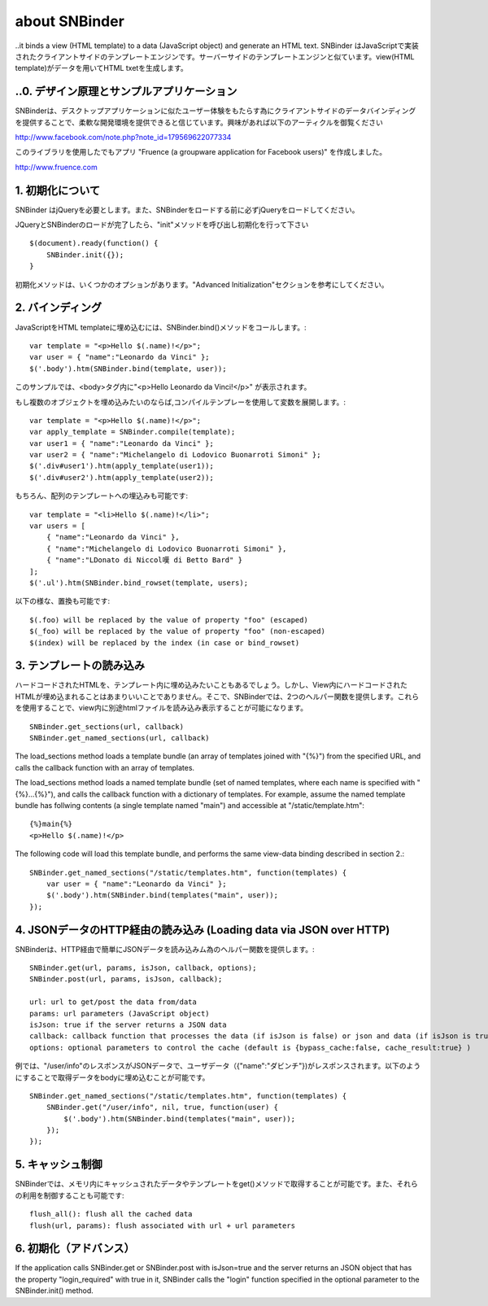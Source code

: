 about SNBinder
=================


.. SNBinder is a client-side template engine implemented in JavaScript. Just like server-side template engines, 
..it binds a view (HTML template) to a data (JavaScript object) and generate an HTML text. 
SNBinder はJavaScriptで実装されたクライアントサイドのテンプレートエンジンです。サーバーサイドのテンプレートエンジンと似ています。view(HTML template)がデータを用いてHTML txetを生成します。

.. 0. Design Principle and Sample Application
..0. デザイン原理とサンプルアプリケーション
------------------------------------------------------

.. I developed SNBinder with a belief that the client-side data-binding gives a great flexibility to developers who want to offer a "desktop-application-like" user experience. Read the following article if you are interested in the architecture behind this effort. 

SNBinderは、デスクトップアプリケーションに似たユーザー体験をもたらす為にクライアントサイドのデータバインディングを提供することで、柔軟な開発環境を提供できると信じています。興味があれば以下のアーティクルを御覧ください

http://www.facebook.com/note.php?note_id=179569622077334

.. Fruence (a groupware application for Facebook users) is the showcase application that demonstrates the user experience enabled by this architecture. 
このライブラリを使用したでもアプリ "Fruence (a groupware application for Facebook users)" を作成しました。

http://www.fruence.com


.. 1. Initialization
1. 初期化について
---------------------------------

.. SNBinder requires JQuery. JQuery must be loaded before SNBinder. 
SNBinder はjQueryを必要とします。また、SNBinderをロードする前に必ずjQueryをロードしてください。

.. After loading both JQuery and SNBinder, the application should initialize SNBinder by calling it's init method like this::
JQueryとSNBinderのロードが完了したら、"init"メソッドを呼び出し初期化を行って下さい ::

    $(document).ready(function() {
        SNBinder.init({});
    }

.. The init method takes an optional parameter, which is described in the "Advanced Initialization" section below. 
初期化メソッドは、いくつかのオプションがあります。"Advanced Initialization"セクションを参考にしてください。


.. 2. Binding
2. バインディング
---------------------------

.. To bind an HTML template to a JavaScript object, you need to call SNBinder.bind() method. For example,::
JavaScriptをHTML templateに埋め込むには、SNBinder.bind()メソッドをコールします。::

    var template = "<p>Hello $(.name)!</p>";
    var user = { "name":"Leonardo da Vinci" };
    $('.body').htm(SNBinder.bind(template, user));

.. will replace the contents of the body tag with "<p>Hello Leonardo da Vinci!</p>". 
このサンプルでは、<body>タグ内に"<p>Hello Leonardo da Vinci!</p>" が表示されます。

.. If you want to apply the same template to multiple objects, it's more efficient to use a complied form. ::
もし複数のオブジェクトを埋め込みたいのならば,コンパイルテンプレーを使用して変数を展開します。::

    var template = "<p>Hello $(.name)!</p>";
    var apply_template = SNBinder.compile(template);
    var user1 = { "name":"Leonardo da Vinci" };
    var user2 = { "name":"Michelangelo di Lodovico Buonarroti Simoni" };
    $('.div#user1').htm(apply_template(user1));
    $('.div#user2').htm(apply_template(user2));


.. It is also possible to bind a template to an array of objects::
もちろん、配列のテンプレートへの埋込みも可能です::

    var template = "<li>Hello $(.name)!</li>";
    var users = [
        { "name":"Leonardo da Vinci" }, 
        { "name":"Michelangelo di Lodovico Buonarroti Simoni" }, 
        { "name":"LDonato di Niccol嘆 di Betto Bard" }
    ];
    $('.ul').htm(SNBinder.bind_rowset(template, users);
    
.. Following patterns in the template will be replaced.::
以下の様な、置換も可能です::

    $(.foo) will be replaced by the value of property "foo" (escaped)
    $(_foo) will be replaced by the value of property "foo" (non-escaped)
    $(index) will be replaced by the index (in case or bind_rowset)


.. 3. Loading templates
3. テンプレートの読み込み
-----------------------------------------------

.. Although it is possible to hard-code HTML templates in JavaScript code like samples above, it is not a good
.. practice to mix View and Controller (notice that JavaScript is activing as a Controller). SNBinder offers
.. two helper functions that allows developers to load multiple templates in a single HTTP GET.::
ハードコードされたHTMLを、テンプレート内に埋め込みたいこともあるでしょう。しかし、View内にハードコードされたHTMLが埋め込まれることはあまりいいことでありません。そこで、SNBinderでは、2つのヘルパー関数を提供します。これらを使用することで、view内に別途htmlファイルを読み込み表示することが可能になります。
::

    SNBinder.get_sections(url, callback)
    SNBinder.get_named_sections(url, callback)

The load_sections method loads a template bundle (an array of templates joined with "{%}") from the specified URL, and calls the callback function with an array of templates. 

The load_sections method loads a named template bundle (set of named templates, where each name is specified with "{%}...{%}"), 
and calls the callback function with a dictionary of templates. For example, assume the named template bundle has follwing
contents (a single template named "main") and accessible at "/static/template.htm"::

    {%}main{%}
    <p>Hello $(.name)!</p>

The following code will load this template bundle, and performs the same view-data binding described in section 2.:: 

    SNBinder.get_named_sections("/static/templates.htm", function(templates) {
        var user = { "name":"Leonardo da Vinci" };
        $('.body').htm(SNBinder.bind(templates("main", user));
    });


.. 4. Loading data via JSON over HTTP
4. JSONデータのHTTP経由の読み込み (Loading data via JSON over HTTP)
----------------------------------------------------------------------------------------------------

.. SNBinder has a set of helper methods, which makes it easy to fetch data (Json objects) over HTTP. ::
SNBinderは、HTTP経由で簡単にJSONデータを読み込みム為のヘルパー関数を提供します。::

    SNBinder.get(url, params, isJson, callback, options);
    SNBinder.post(url, params, isJson, callback);
    
    url: url to get/post the data from/data
    params: url parameters (JavaScript object)
    isJson: true if the server returns a JSON data
    callback: callback function that processes the data (if isJson is false) or json and data (if isJson is true)
    options: optional parameters to control the cache (default is {bypass_cache:false, cache_result:true} )

.. For example, if "/user/info" returns the JSON object represents the user (such as {"name":"Leonardo da Vinci"}), the example in previous section will become something like this
例では、"/user/info"のレスポンスがJSONデータで、ユーザデータ（{"name":"ダビンチ"})がレスポンスされます。以下のようにすることで取得データをbodyに埋め込むことが可能です。
::

    SNBinder.get_named_sections("/static/templates.htm", function(templates) {
        SNBinder.get("/user/info", nil, true, function(user) {
            $('.body').htm(SNBinder.bind(templates("main", user));
        });
    });


.. 5. Cache control
5. キャッシュ制御
--------------------------------------

.. SNBinder has an in-memory cache for data and templates fetched via get() method, and following methods allows the application to access and control the cache.:: 
SNBinderでは、メモリ内にキャッシュされたデータやテンプレートをget()メソッドで取得することが可能です。また、それらの利用を制御することも可能です::

    flush_all(): flush all the cached data
    flush(url, params): flush associated with url + url parameters
    

.. 6. Advanced Initialization
6. 初期化（アドバンス）
-------------------------------------------------

If the application calls SNBinder.get or SNBinder.post with isJson=true and the server returns an JSON object 
that has the property "login_required" with true in it, SNBinder calls the "login" function specified in
the optional parameter to the SNBinder.init() method. 

